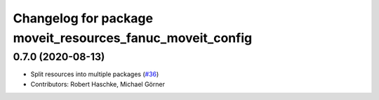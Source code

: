 ^^^^^^^^^^^^^^^^^^^^^^^^^^^^^^^^^^^^^^^^^^^^^^^^^^^^^^^^^^
Changelog for package moveit_resources_fanuc_moveit_config
^^^^^^^^^^^^^^^^^^^^^^^^^^^^^^^^^^^^^^^^^^^^^^^^^^^^^^^^^^

0.7.0 (2020-08-13)
------------------
* Split resources into multiple packages (`#36 <https://github.com/ros-planning/moveit_resources/issues/36>`_)
* Contributors: Robert Haschke, Michael Görner
